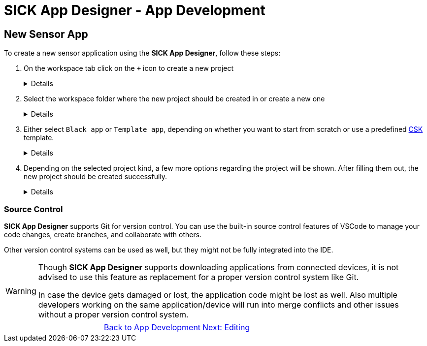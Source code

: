 = SICK App Designer - App Development

== New Sensor App

To create a new sensor application using the *SICK App Designer*, follow these steps:

1. On the workspace tab click on the `+` icon to create a new project
+
[%collapsible]
====
image::media/create-new-project.png[New Project]
If this will be the first project, then a big `New Project` button will be shown in the center of the workspace tab:

image::media/create-new-project-big-button.png[New Project Big Button]
====

2. Select the workspace folder where the new project should be created in or create a new one
+
[%collapsible]
====
image::media/workspace-selection.png[Workspace selection]
====

3. Either select `Black app` or `Template app`, depending on whether you want to start from scratch or use a predefined link:https://github.com/SICKAppSpaceCodingStarterKit[CSK] template.
+
[%collapsible]
====
image::media/project-kind.png[Project kind selection]
====

4. Depending on the selected project kind, a few more options regarding the project will be shown. After filling them out, the new project should be created successfully.
+
[%collapsible]
====
image::media/select-template.png[Template selection]
image::media/enter-app-name.png[App name input]
====

=== Source Control
*SICK App Designer* supports Git for version control. You can use the built-in source control features of VSCode to manage your code changes, create branches, and collaborate with others.

Other version control systems can be used as well, but they might not be fully integrated into the IDE.

[WARNING]
====
Though *SICK App Designer* supports downloading applications from connected devices, it is not advised to use this feature as replacement for a proper version control system like Git.

In case the device gets damaged or lost, the application code might be lost as well. Also multiple developers working on the same application/device will run into merge conflicts and other issues without a proper version control system.
====


// footer
[cols="<,^,>", frame=none, grid=none]
|===
||xref:../App-Development.adoc[Back to App Development]|xref:../3.2-Editing/Editing.adoc[Next: Editing]
|===